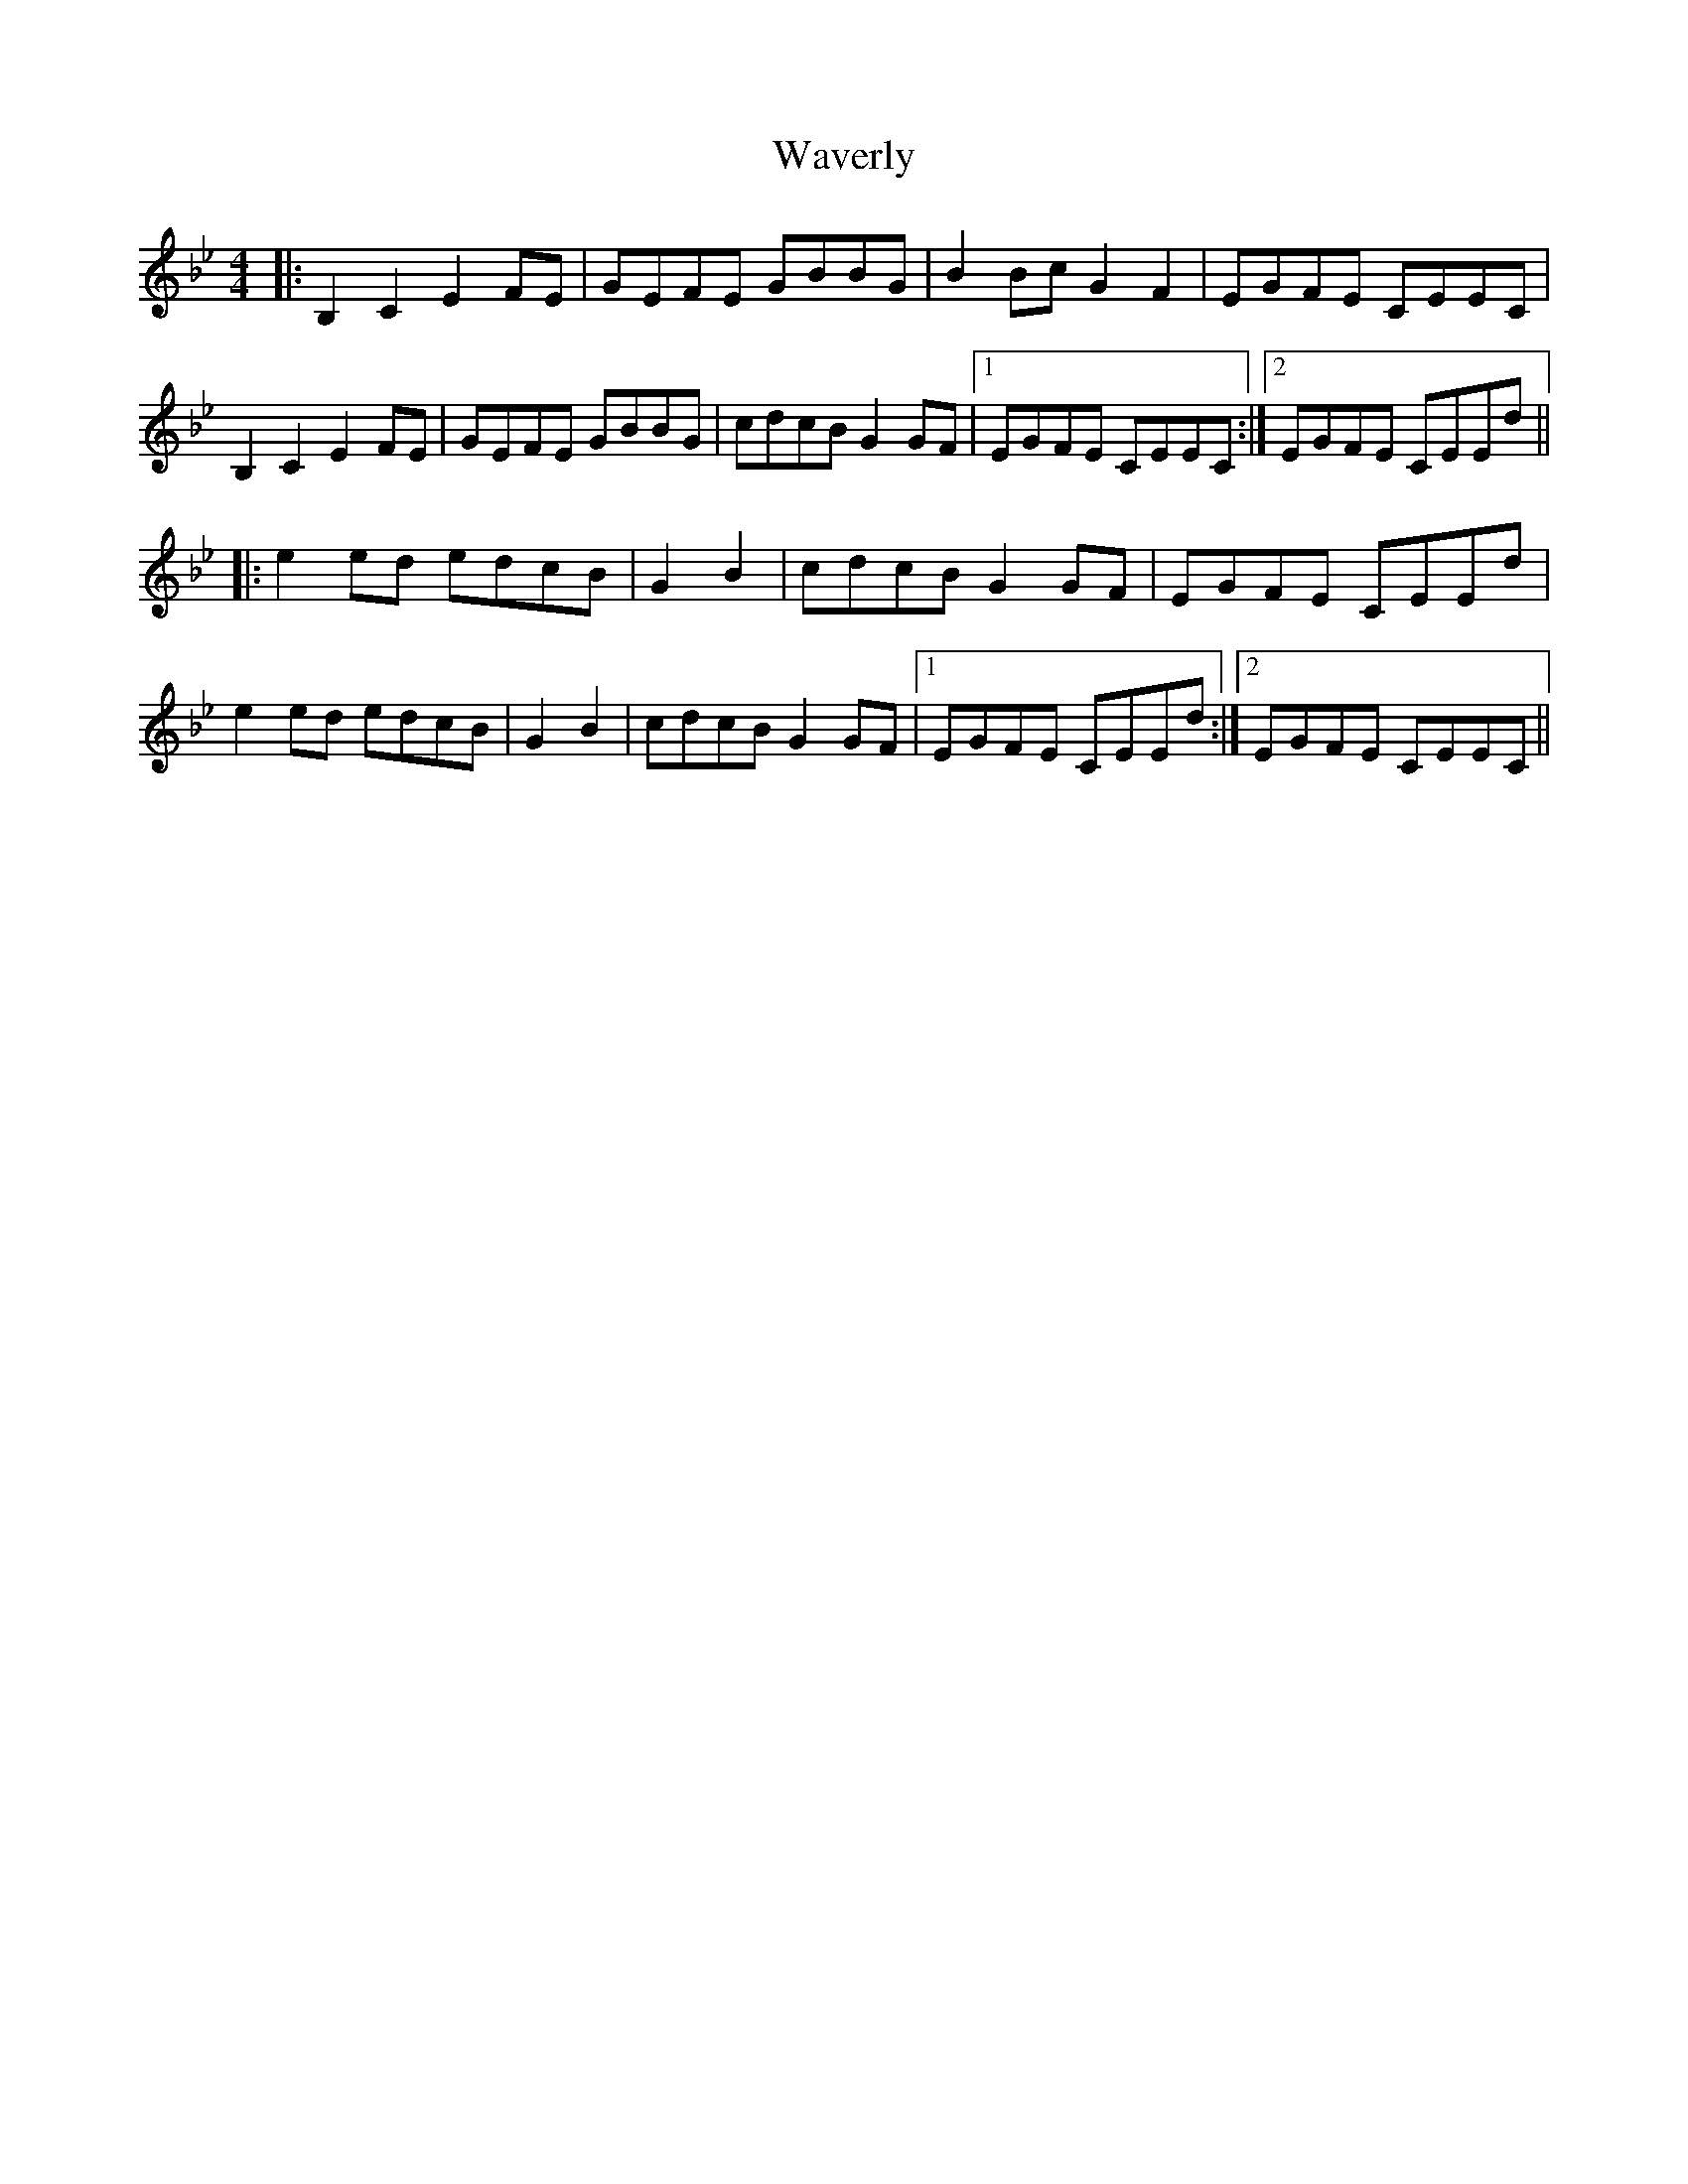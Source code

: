 X: 42205
T: Waverly
R: reel
M: 4/4
K: Gminor
|:B,2C2 E2FE|GEFE GBBG|B2Bc G2F2|EGFE CEEC|
B,2C2 E2FE|GEFE GBBG|cdcB G2GF|1 EGFE CEEC:|2 EGFE CEEd||
|:e2ed edcB|G2B2|cdcB G2GF|EGFE CEEd|
e2ed edcB|G2B2|cdcB G2GF|1 EGFE CEEd:|2 EGFE CEEC||

